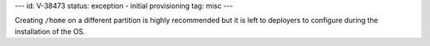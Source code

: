 ---
id: V-38473
status: exception - initial provisioning
tag: misc
---

Creating ``/home`` on a different partition is highly recommended but it is
left to deployers to configure during the installation of the OS.
